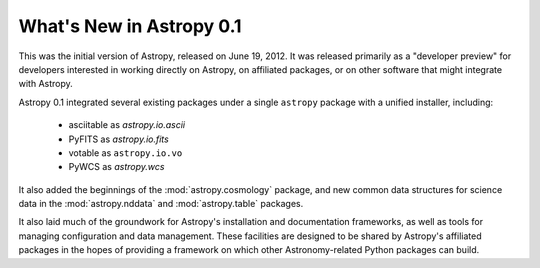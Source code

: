 *************************
What's New in Astropy 0.1
*************************

This was the initial version of Astropy, released on June 19, 2012.  It was
released primarily as a "developer preview" for developers interested in
working directly on Astropy, on affiliated packages, or on other software that
might integrate with Astropy.

Astropy 0.1 integrated several existing packages under a single ``astropy``
package with a unified installer, including:

 * asciitable as `astropy.io.ascii`
 * PyFITS as `astropy.io.fits`
 * votable as ``astropy.io.vo``
 * PyWCS as `astropy.wcs`

It also added the beginnings of the :mod:`astropy.cosmology` package, and new
common data structures for science data in the :mod:`astropy.nddata` and
:mod:`astropy.table` packages.

It also laid much of the groundwork for Astropy's installation and
documentation frameworks, as well as tools for managing configuration and data
management.  These facilities are designed to be shared by Astropy's affiliated
packages in the hopes of providing a framework on which other Astronomy-related
Python packages can build.
